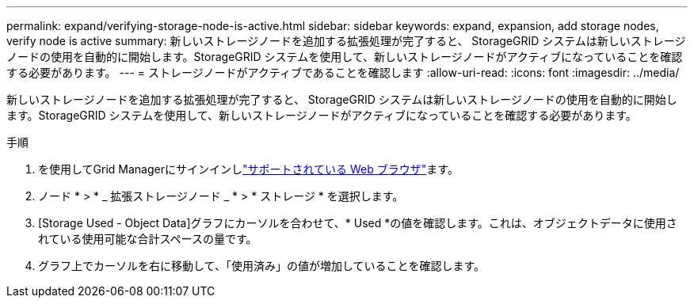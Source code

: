 ---
permalink: expand/verifying-storage-node-is-active.html 
sidebar: sidebar 
keywords: expand, expansion, add storage nodes, verify node is active 
summary: 新しいストレージノードを追加する拡張処理が完了すると、 StorageGRID システムは新しいストレージノードの使用を自動的に開始します。StorageGRID システムを使用して、新しいストレージノードがアクティブになっていることを確認する必要があります。 
---
= ストレージノードがアクティブであることを確認します
:allow-uri-read: 
:icons: font
:imagesdir: ../media/


[role="lead"]
新しいストレージノードを追加する拡張処理が完了すると、 StorageGRID システムは新しいストレージノードの使用を自動的に開始します。StorageGRID システムを使用して、新しいストレージノードがアクティブになっていることを確認する必要があります。

.手順
. を使用してGrid Managerにサインインしlink:../admin/web-browser-requirements.html["サポートされている Web ブラウザ"]ます。
. ノード * > * _ 拡張ストレージノード _ * > * ストレージ * を選択します。
. [Storage Used - Object Data]グラフにカーソルを合わせて、* Used *の値を確認します。これは、オブジェクトデータに使用されている使用可能な合計スペースの量です。
. グラフ上でカーソルを右に移動して、「使用済み」の値が増加していることを確認します。

